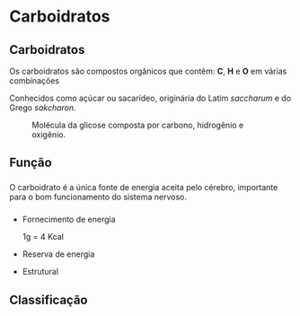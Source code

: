 * Carboidratos


** Carboidratos

Os carboidratos são compostos orgânicos que contêm: *C*, *H* e *O* em várias combinações

Conhecidos como açúcar ou sacarídeo, originária do Latim /saccharum/ e do Grego /sakcharon/.

#+ATTR_LATEX: :scale 0.25
#+CAPTION: Molécula da glicose composta por carbono, hidrogênio e oxigênio.
[[./glucose.png]]





** Função

*** 
    :PROPERTIES:
    :BEAMER_col: 0.45
    :BEAMER_env: block
    :END:
#+ATTR_LATEX: scale 0.4
    [[./esteira.png]]

O carboidrato é a única fonte de energia aceita pelo cérebro, importante para o bom funcionamento do sistema nervoso.    
***  
    :PROPERTIES:
    :BEAMER_col: 0.45
    :BEAMER_env: block
    :END:

- Fornecimento de energia
  #+ATTR_LATEX: :options {Valores}
  #+begin_bclogo 
  1g = 4 Kcal 
  #+end_bclogo
- Reserva de energia
- Estrutural

  #+ATTR_LATEX: :scale 0.2
  [[./pao.png]]

  



** Classificação



